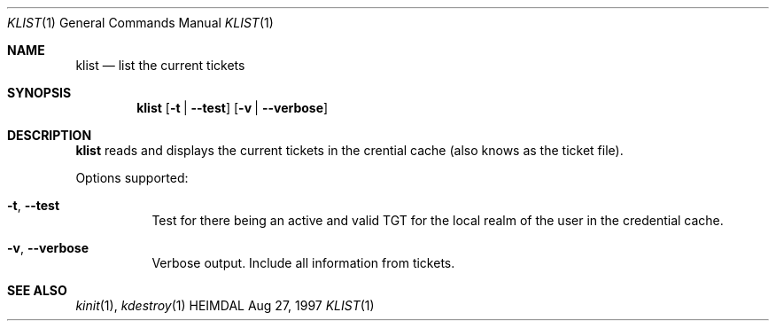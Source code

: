 .\" $Id$
.\"
.Dd Aug 27, 1997
.Dt KLIST 1
.Os HEIMDAL
.Sh NAME
.Nm klist
.Nd
list the current tickets
.Sh SYNOPSIS
.Nm
.Op Fl t | Fl -test
.Op Fl v | Fl -verbose
.Sh DESCRIPTION
.Nm
reads and displays the current tickets in the crential cache (also
knows as the ticket file).
.Pp
Options supported:
.Bl -tag -width Ds
.It Xo
.Fl t Ns ,
.Fl -test
.Xc
Test for there being an active and valid TGT for the local realm of
the user in the credential cache.
.It Xo
.Fl v Ns ,
.Fl -verbose
.Xc
Verbose output. Include all information from tickets.
.El
.Sh SEE ALSO
.Xr kinit 1 ,
.Xr kdestroy 1
